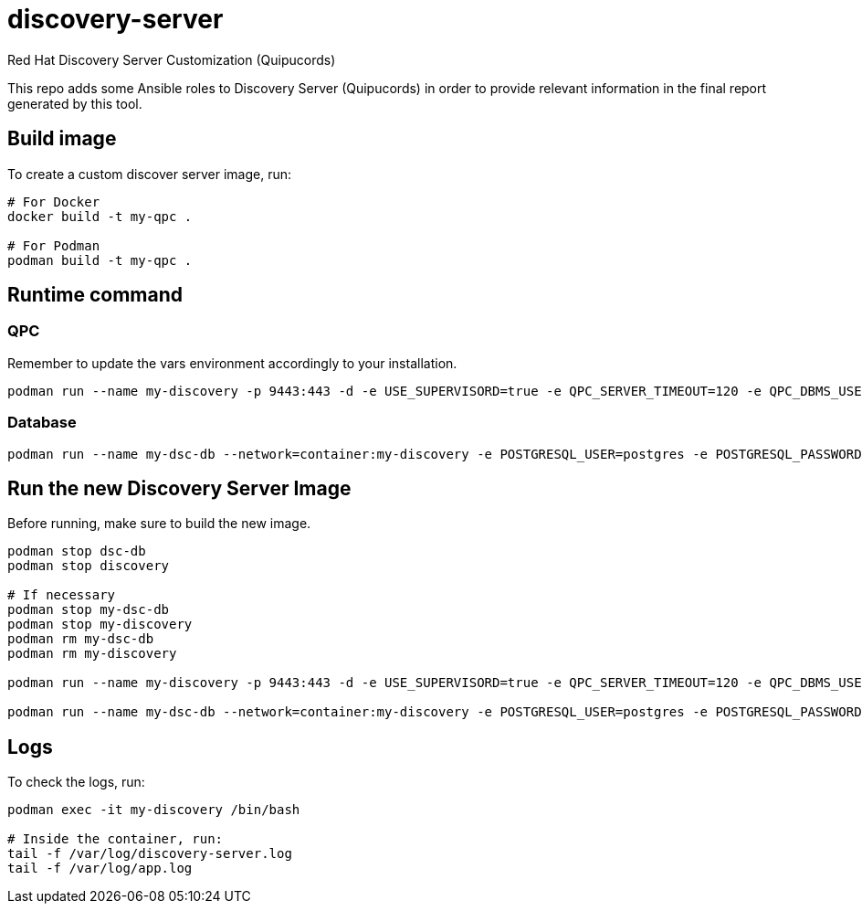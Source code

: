 = discovery-server

Red Hat Discovery Server Customization (Quipucords)

This repo adds some Ansible roles to Discovery Server (Quipucords) in order to provide relevant information in the final report generated by this tool.

== Build image

To create a custom discover server image, run:

[source,bash]
----
# For Docker
docker build -t my-qpc .

# For Podman
podman build -t my-qpc .
----

== Runtime command

=== QPC

Remember to update the vars environment accordingly to your installation.

[source,bash]
----
podman run --name my-discovery -p 9443:443 -d -e USE_SUPERVISORD=true -e QPC_SERVER_TIMEOUT=120 -e QPC_DBMS_USER=postgres -e QPC_DBMS_PASSWORD=teste123 -e ANSIBLE_LOG_LEVEL=0 -e NETWORK_CONNECT_JOB_TIMEOUT=600 -e NETWORK_INSPECT_JOB_TIMEOUT=10800 -e QPC_SERVER_USERNAME=admin -e QPC_SERVER_USER_EMAIL=admin@example.com -e QPC_SERVER_PASSWORD=teste123 -v /root/discovery/server/volumes/sshkeys/:/sshkeys:z -v /root/discovery/server/volumes/data/:/var/data:z -v /root/discovery/server/volumes/log/:/var/log:z -i my-qpc
----

=== Database

[source,bash]
----
podman run --name my-dsc-db --network=container:my-discovery -e POSTGRESQL_USER=postgres -e POSTGRESQL_PASSWORD=teste123 -e POSTGRESQL_DATABASE=dsc-db -v /root/discovery/db/volume/data:/var/lib/pgsql/data:z -d registry.redhat.io/rhel8/postgresql-96:latest
----

== Run the new Discovery Server Image

Before running, make sure to build the new image.

[source,bash]
----
podman stop dsc-db
podman stop discovery

# If necessary
podman stop my-dsc-db
podman stop my-discovery
podman rm my-dsc-db
podman rm my-discovery

podman run --name my-discovery -p 9443:443 -d -e USE_SUPERVISORD=true -e QPC_SERVER_TIMEOUT=120 -e QPC_DBMS_USER=postgres -e QPC_DBMS_PASSWORD=teste123 -e ANSIBLE_LOG_LEVEL=7 -e NETWORK_CONNECT_JOB_TIMEOUT=600 -e NETWORK_INSPECT_JOB_TIMEOUT=10800 -e QPC_SERVER_USERNAME=admin -e QPC_SERVER_USER_EMAIL=admin@example.com -e QPC_SERVER_PASSWORD=teste123 -v /root/discovery/server/volumes/sshkeys/:/sshkeys:z -v /root/discovery/server/volumes/data/:/var/data:z -v /root/discovery/server/volumes/log/:/var/log:z -i my-qpc

podman run --name my-dsc-db --network=container:my-discovery -e POSTGRESQL_USER=postgres -e POSTGRESQL_PASSWORD=teste123 -e POSTGRESQL_DATABASE=dsc-db -v /root/discovery/db/volume/data:/var/lib/pgsql/data:z -d registry.redhat.io/rhel8/postgresql-96:latest
----

== Logs

To check the logs, run:

[source,bash]
----
podman exec -it my-discovery /bin/bash

# Inside the container, run:
tail -f /var/log/discovery-server.log
tail -f /var/log/app.log
----